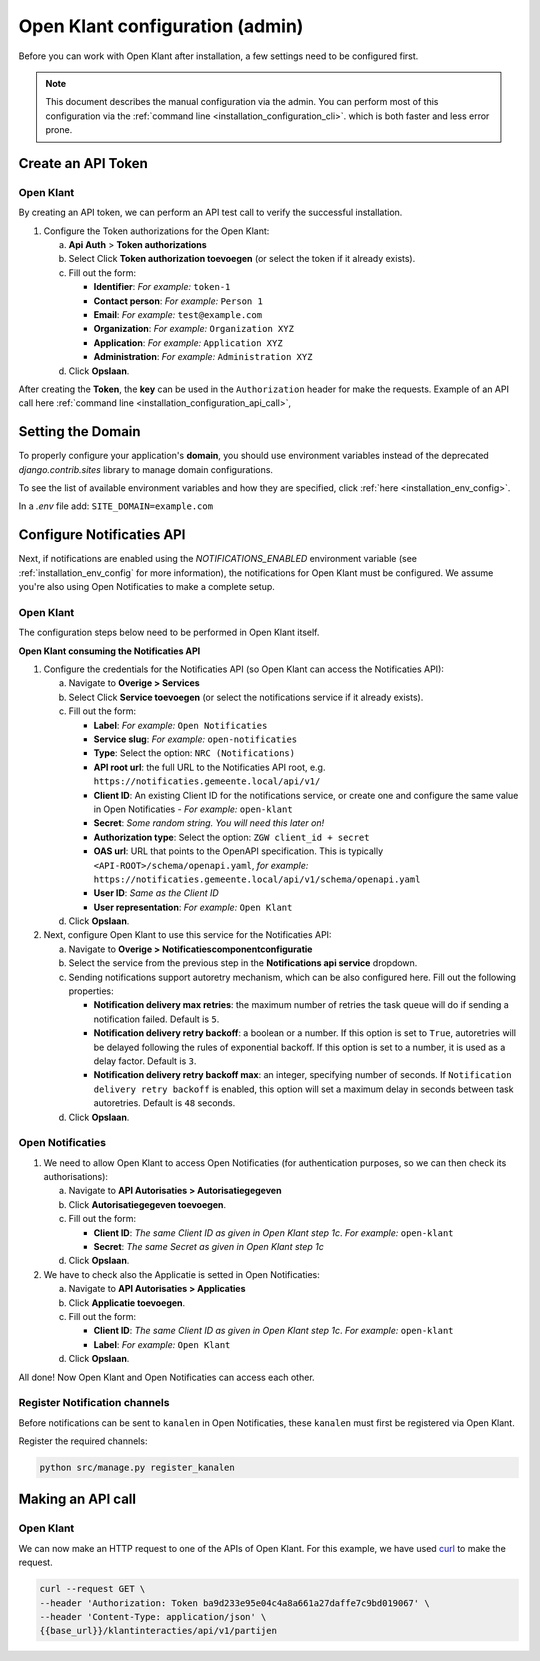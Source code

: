 .. _installation_admin_config:


================================
Open Klant configuration (admin)
================================

Before you can work with Open Klant after installation, a few settings need to be
configured first.

.. note::

    This document describes the manual configuration via the admin. You can perform
    most of this configuration via the :ref:`command line <installation_configuration_cli>`.
    which is both faster and less error prone.

.. _installation_configuration_token_authorization:

Create an API Token
===================

Open Klant
----------
By creating an API token, we can perform an API test call to verify the successful
installation.

1. Configure the Token authorizations for the Open Klant:

   a. **Api Auth** > **Token authorizations**
   b. Select Click **Token authorization toevoegen** (or select the token if it already exists).
   c. Fill out the form:

      - **Identifier**: *For example:* ``token-1``
      - **Contact person**: *For example:* ``Person 1``
      - **Email**: *For example:* ``test@example.com``
      - **Organization**: *For example:* ``Organization XYZ``
      - **Application**: *For example:* ``Application XYZ``
      - **Administration**: *For example:* ``Administration XYZ``
   
   d. Click **Opslaan**.

After creating the **Token**, the **key** can be used in the ``Authorization`` header for make the requests. 
Example of an API call here :ref:`command line <installation_configuration_api_call>`,

.. _installation_configuration_sites:

Setting the Domain
==================

To properly configure your application's **domain**, you should use environment variables 
instead of the deprecated `django.contrib.sites` library to manage domain configurations.

To see the list of available environment variables and how they are specified, click :ref:`here <installation_env_config>`.

In a `.env` file add:  ``SITE_DOMAIN=example.com``

.. _installation_configuration_notificaties_api:

Configure Notificaties API
==========================

Next, if notifications are enabled using the `NOTIFICATIONS_ENABLED` environment variable
(see :ref:`installation_env_config` for more information), the notifications for Open Klant must be configured. 
We assume you're also using Open Notificaties to make a complete setup.

Open Klant
----------

The configuration steps below need to be performed in Open Klant itself.

**Open Klant consuming the Notificaties API**

1. Configure the credentials for the Notificaties API (so Open Klant can access
   the Notificaties API):

   a. Navigate to **Overige > Services**
   b. Select Click **Service toevoegen** (or select the notifications service if
      it already exists).
   c. Fill out the form:

      - **Label**: *For example:* ``Open Notificaties``
      - **Service slug**: *For example:* ``open-notificaties``
      - **Type**: Select the option: ``NRC (Notifications)``
      - **API root url**: the full URL to the Notificaties API root, e.g.
        ``https://notificaties.gemeente.local/api/v1/``

      - **Client ID**: An existing Client ID for the notifications service, or create
        one and configure the same value in Open Notificaties - *For example:* ``open-klant``
      - **Secret**: *Some random string. You will need this later on!*
      - **Authorization type**: Select the option: ``ZGW client_id + secret``
      - **OAS url**: URL that points to the OpenAPI specification. This is typically
        ``<API-ROOT>/schema/openapi.yaml``, *for example:*
        ``https://notificaties.gemeente.local/api/v1/schema/openapi.yaml``
      - **User ID**: *Same as the Client ID*
      - **User representation**: *For example:* ``Open Klant``

   d. Click **Opslaan**.

2. Next, configure Open Klant to use this service for the Notificaties API:

   a. Navigate to **Overige > Notificatiescomponentconfiguratie**
   b. Select the service from the previous step in the **Notifications api service**
      dropdown.
   c. Sending notifications support autoretry mechanism, which can be also configured here.
      Fill out the following properties:

      - **Notification delivery max retries**: the maximum number of retries the task queue
        will do if sending a notification failed. Default is ``5``.
      - **Notification delivery retry backoff**: a boolean or a number. If this option is set to
        ``True``, autoretries will be delayed following the rules of exponential backoff. If
        this option is set to a number, it is used as a delay factor. Default is ``3``.
      - **Notification delivery retry backoff max**: an integer, specifying number of seconds.
        If ``Notification delivery retry backoff`` is enabled, this option will set a maximum
        delay in seconds between task autoretries. Default is ``48`` seconds.
   d. Click **Opslaan**.


Open Notificaties
-----------------

1. We need to allow Open Klant to access Open Notificaties (for
   authentication purposes, so we can then check its authorisations):

   a. Navigate to **API Autorisaties > Autorisatiegegeven**
   b. Click **Autorisatiegegeven toevoegen**.
   c. Fill out the form:

      - **Client ID**: *The same Client ID as given in Open Klant step 1c*.
        *For example:* ``open-klant``
      - **Secret**: *The same Secret as given in Open Klant step 1c*

   d. Click **Opslaan**.

2. We have to check also the Applicatie is setted in Open Notificaties:

   a. Navigate to **API Autorisaties > Applicaties**
   b. Click **Applicatie toevoegen**.
   c. Fill out the form:

      - **Client ID**: *The same Client ID as given in Open Klant step 1c*.
        *For example:* ``open-klant``
      - **Label**: *For example:* ``Open Klant``

   d. Click **Opslaan**.

All done!
Now Open Klant and Open Notificaties can access each other.


Register Notification channels
------------------------------

Before notifications can be sent to ``kanalen`` in Open Notificaties, these ``kanalen``
must first be registered via Open Klant.

Register the required channels:

.. code-block:: bash

    python src/manage.py register_kanalen


.. _installation_configuration_api_call:

Making an API call
==================

Open Klant
----------

We can now make an HTTP request to one of the APIs of Open Klant. For this
example, we have used `curl`_ to make the request.

.. code-block:: bash

   curl --request GET \
   --header 'Authorization: Token ba9d233e95e04c4a8a661a27daffe7c9bd019067' \
   --header 'Content-Type: application/json' \
   {{base_url}}/klantinteracties/api/v1/partijen

.. _Curl: https://curl.se/docs/manpage.html
